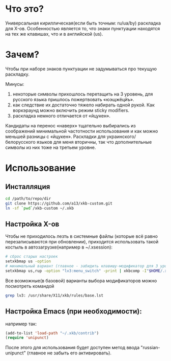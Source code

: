 * Что это?

  Универсальная кириллическая(если быть точным: ru/ua/by) раскладка для X-ов. Особенностью является то, что знаки пунктуации находятся на тех же клавишах, что и в английской (us).

* Зачем?

  Чтобы при наборе знаков пунктуации не задумываться про текущую раскладку.

  Минусы: 
1. некоторые символы прихошлось перетащить на 3 уровень, для русского языка пришлось пожертвовать «юэщжёцйъ».
2. как следствие их достаточно тяжело набирать одной рукой. Как воркэраунд можно включить режим sticky modifiers.
3. раскладка немного отличается от «йцукен».

Кандидаты на перенос «наверх» тщательно выбирались из соображений минимальной частотности использования и как можно меньшей разницы с «йцукен». Раскладки для украинского/белорусского языков для меня вторичны, так что дополнительные символы из них тоже на третьем уровне.

* Использование

** Инсталляция

#+BEGIN_SRC sh
  cd /path/to/repo/dir
  git clone https://github.com/a13/xkb-custom.git
  ln -sf `pwd`/xkb-custom ~/.xkb
#+END_SRC

** Настройка X-ов
   
   Чтобы не приходилось лезть в системные файлы (которые всё равно перезаписываются при обновлении), приходится использовать такой костыль в автозагрузке(например в ~/.xsession):
  
#+BEGIN_SRC sh
  # сброс старых настроек
  setxkbmap us -option
  # минимальный вариант (главное - забидить клавишу-модификатор для 3 уровня).
  setxkbmap us,rup -option "lv3:menu_switch" -print | xkbcomp -I"$HOME/.xkb" - "$DISPLAY"
#+END_SRC
  
  Все возможные(в базовой) варианты выбора модификаторов можно посмотреть командой

#+BEGIN_SRC sh
  grep lv3: /usr/share/X11/xkb/rules/base.lst
#+END_SRC
  

** Настройка Emacs (при необходимости):

например так:
   
#+BEGIN_SRC emacs-lisp
  (add-to-list 'load-path "~/.xkb/contrib")
  (require 'unipunct)
#+END_SRC

После этого для использования будет доступен метод ввода "russian-unipunct" (главное не забыть его активировать).
